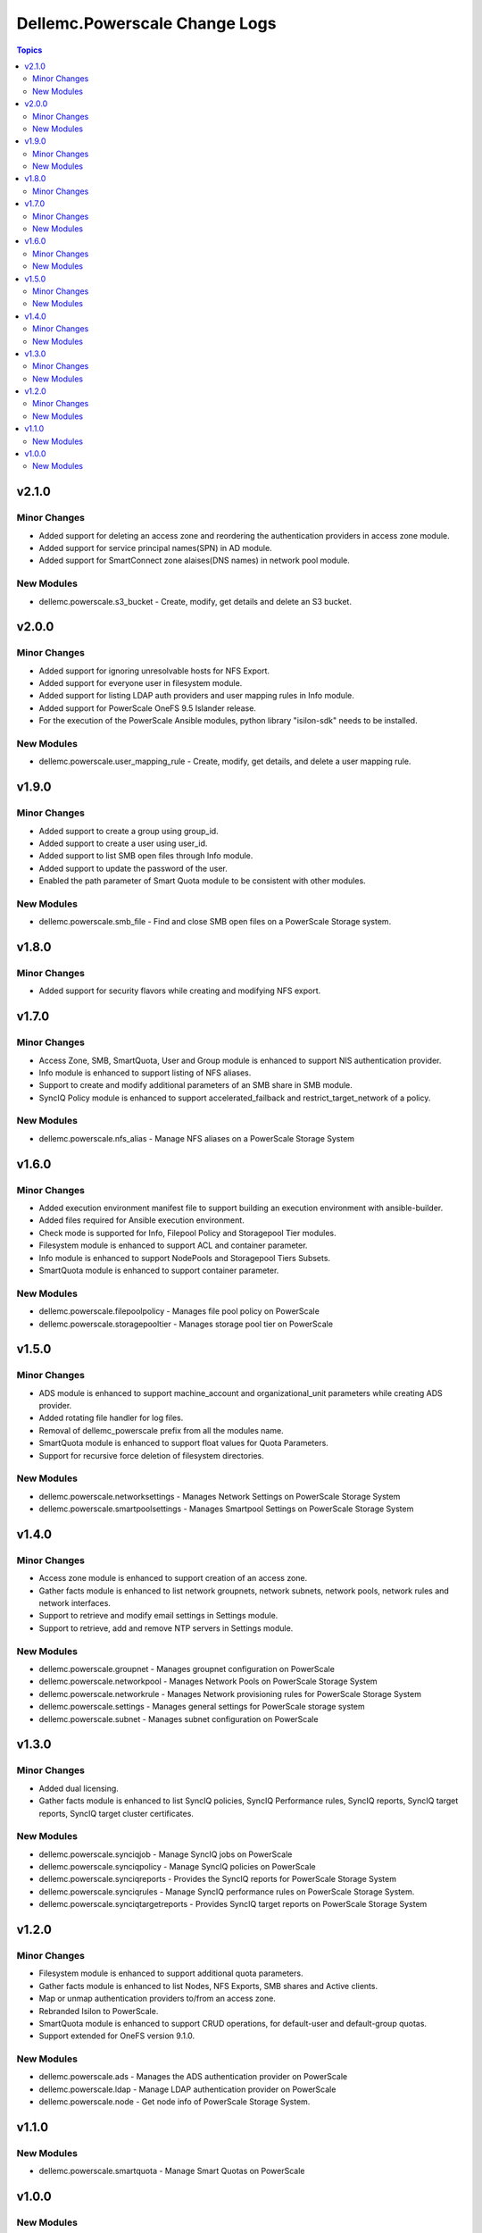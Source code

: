 ================================
Dellemc.Powerscale Change Logs
================================

.. contents:: Topics

v2.1.0
======

Minor Changes
-------------

- Added support for deleting an access zone and reordering the authentication providers in access zone module.
- Added support for service principal names(SPN) in AD module.
- Added support for SmartConnect zone alaises(DNS names) in network pool module.

New Modules
-----------

- dellemc.powerscale.s3_bucket - Create, modify, get details and delete an S3 bucket.

v2.0.0
======

Minor Changes
-------------

- Added support for ignoring unresolvable hosts for NFS Export.
- Added support for everyone user in filesystem module.
- Added support for listing LDAP auth providers and user mapping rules in Info module.
- Added support for PowerScale OneFS 9.5 Islander release.
- For the execution of the PowerScale Ansible modules, python library "isilon-sdk" needs to be installed.

New Modules
-----------

- dellemc.powerscale.user_mapping_rule - Create, modify, get details, and delete a user mapping rule.

v1.9.0
======

Minor Changes
-------------

- Added support to create a group using group_id.
- Added support to create a user using user_id.
- Added support to list SMB open files through Info module.
- Added support to update the password of the user.
- Enabled the path parameter of Smart Quota module to be consistent with other modules.

New Modules
-----------

- dellemc.powerscale.smb_file - Find and close SMB open files on a PowerScale Storage system.

v1.8.0
======

Minor Changes
-------------

- Added support for security flavors while creating and modifying NFS export.

v1.7.0
======

Minor Changes
-------------

- Access Zone, SMB, SmartQuota, User and Group module is enhanced to support NIS authentication provider.
- Info module is enhanced to support listing of NFS aliases.
- Support to create and modify additional parameters of an SMB share in SMB module.
- SyncIQ Policy module is enhanced to support accelerated_failback and restrict_target_network of a policy.

New Modules
-----------

- dellemc.powerscale.nfs_alias - Manage NFS aliases on a PowerScale Storage System

v1.6.0
======

Minor Changes
-------------

- Added execution environment manifest file to support building an execution environment with ansible-builder.
- Added files required for Ansible execution environment.
- Check mode is supported for Info, Filepool Policy and Storagepool Tier modules.
- Filesystem module is enhanced to support ACL and container parameter.
- Info module is enhanced to support NodePools and Storagepool Tiers Subsets.
- SmartQuota module is enhanced to support container parameter.

New Modules
-----------

- dellemc.powerscale.filepoolpolicy - Manages file pool policy on PowerScale
- dellemc.powerscale.storagepooltier - Manages storage pool tier on PowerScale

v1.5.0
======

Minor Changes
-------------

- ADS module is enhanced to support machine_account and organizational_unit parameters while creating ADS provider.
- Added rotating file handler for log files.
- Removal of dellemc_powerscale prefix from all the modules name.
- SmartQuota module is enhanced to support float values for Quota Parameters.
- Support for recursive force deletion of filesystem directories.

New Modules
-----------

- dellemc.powerscale.networksettings - Manages Network Settings on PowerScale Storage System
- dellemc.powerscale.smartpoolsettings - Manages Smartpool Settings on PowerScale Storage System

v1.4.0
======

Minor Changes
-------------

- Access zone module is enhanced to support creation of an access zone.
- Gather facts module is enhanced to list network groupnets, network subnets, network pools, network rules and network interfaces.
- Support to retrieve and modify email settings in Settings module.
- Support to retrieve, add and remove NTP servers in Settings module.

New Modules
-----------

- dellemc.powerscale.groupnet - Manages groupnet configuration on PowerScale
- dellemc.powerscale.networkpool - Manages Network Pools on PowerScale Storage System
- dellemc.powerscale.networkrule - Manages Network provisioning rules for PowerScale Storage System
- dellemc.powerscale.settings - Manages general settings for PowerScale storage system
- dellemc.powerscale.subnet - Manages subnet configuration on PowerScale

v1.3.0
======

Minor Changes
-------------

- Added dual licensing.
- Gather facts module is enhanced to list SyncIQ policies, SyncIQ Performance rules, SyncIQ reports, SyncIQ target reports, SyncIQ target cluster certificates.

New Modules
-----------

- dellemc.powerscale.synciqjob - Manage SyncIQ jobs on PowerScale
- dellemc.powerscale.synciqpolicy - Manage SyncIQ policies on PowerScale
- dellemc.powerscale.synciqreports - Provides the SyncIQ reports for PowerScale Storage System
- dellemc.powerscale.synciqrules - Manage SyncIQ performance rules on PowerScale Storage System.
- dellemc.powerscale.synciqtargetreports - Provides SyncIQ target reports on PowerScale Storage System

v1.2.0
======

Minor Changes
-------------

- Filesystem module is enhanced to support additional quota parameters.
- Gather facts module is enhanced to list Nodes, NFS Exports, SMB shares and Active clients.
- Map or unmap authentication providers to/from an access zone.
- Rebranded Isilon to PowerScale.
- SmartQuota module is enhanced to support CRUD operations, for default-user and default-group quotas.
- Support extended for OneFS version 9.1.0.

New Modules
-----------

- dellemc.powerscale.ads - Manages the ADS authentication provider on PowerScale
- dellemc.powerscale.ldap - Manage LDAP authentication provider on PowerScale
- dellemc.powerscale.node - Get node info of PowerScale Storage System.

v1.1.0
======

New Modules
-----------

- dellemc.powerscale.smartquota - Manage Smart Quotas on PowerScale

v1.0.0
======

New Modules
-----------

- dellemc.powerscale.accesszone - Manages access zones on PowerScale
- dellemc.powerscale.filesystem - Manage Filesystems on PowerScale
- dellemc.powerscale.group - Manage Groups on the PowerScale Storage System
- dellemc.powerscale.info - Gathering information about PowerScale Storage
- dellemc.powerscale.nfs - Manage NFS exports on a PowerScale Storage System
- dellemc.powerscale.smb - Manage SMB shares on PowerScale Storage System. You can perform these operations
- dellemc.powerscale.snapshot - Manage snapshots on PowerScale
- dellemc.powerscale.snapshotschedule - Manage snapshot schedules on PowerScale
- dellemc.powerscale.user - Manage users on the PowerScale Storage System
